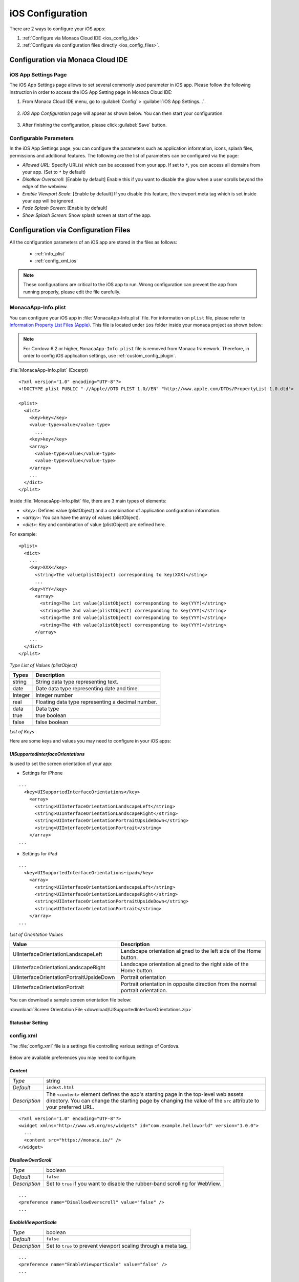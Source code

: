 .. _ios_configuration_file:

===================================================================================================
iOS Configuration
===================================================================================================

.. rst-class:: right-menu


There are 2 ways to configure your iOS apps:

1. :ref:`Configure via Monaca Cloud IDE <ios_config_ide>`
2. :ref:`Configure via configuration files directly <ios_config_files>`.


.. _ios_config_ide:

Configuration via Monaca Cloud IDE
====================================

iOS App Settings Page
^^^^^^^^^^^^^^^^^^^^^^^^^^


The iOS App Settings page allows to set several commonly used parameter in iOS app. Please follow the following instruction in order to access the iOS App Setting page in Monaca Cloud IDE:

1. From Monaca Cloud IDE menu, go to :guilabel:`Config` > :guilabel:`iOS App Settings...`.

  .. image:: images/ios/ide_1.png
      :width: 250px

2. *iOS App Configuration* page will appear as shown below. You can then start your configuration.

  .. image:: images/ios/ide_2.png
      :width: 600px

3. After finishing the configuration, please click :guilabel:`Save` button.

Configurable Parameters
^^^^^^^^^^^^^^^^^^^^^^^^^^

In the iOS App Settings page, you can configure the parameters such as application information, icons, splash files, permissions and additional features. The following are the list of parameters can be configured via the page:

- *Allowed URL*: Specify URL(s) which can be accessed from your app. If set to ``*``, you can access all domains from your app. (Set to ``*`` by default)
- *Disallow Overscroll*: [Enable by default] Enable this if you want to disable the glow when a user scrolls beyond the edge of the webview.
- *Enable Viewport Scale*: [Enable by default] If you disable this feature, the viewport meta tag which is set inside your app will be ignored. 
- *Fade Splash Screen*: [Enable by default]
- *Show Splash Screen*: Show splash screen at start of the app.

.. _ios_config_files:

Configuration via Configuration Files
=========================================

All the configuration parameters of an iOS app are stored in the files as follows:

  - :ref:`info_plist`
  - :ref:`config_xml_ios` 
    
.. note::

  These configurations are critical to the iOS app to run. Wrong configuration can prevent the app from running properly, please edit the file carefully.


.. _info_plist:

MonacaApp-Info.plist
^^^^^^^^^^^^^^^^^^^^^^^^^^^^^^^^^

You can configure your iOS app in :file:`MonacaApp-Info.plist` file. For information on ``plist`` file, please refer to `Information Property List Files (Apple) <http://developer.apple.com/library/ios/documentation/general/Reference/InfoPlistKeyReference/Articles/AboutInformationPropertyListFiles.html>`_. This file is located under ``ios`` folder inside your monaca project as shown below:


.. figure:: images/ios/1.png
    :width: 250px
    :align: center

.. note:: For Cordova 6.2 or higher, ``MonacaApp-Info.plist`` file is removed from Monaca framework. Therefore, in order to config iOS application settings, use :ref:`custom_config_plugin`.

:file:`MonacaApp-Info.plist` (Excerpt)

::

  <?xml version="1.0" encoding="UTF-8"?>
  <!DOCTYPE plist PUBLIC "-//Apple//DTD PLIST 1.0//EN" "http://www.apple.com/DTDs/PropertyList-1.0.dtd">

  <plist>
    <dict>
      <key>key</key>
      <value-type>value</value-type>
        ...
      <key>key</key>
      <array>
        <value-type>value</value-type>
        <value-type>value</value-type>
      </array>
      ...
    </dict>
  </plist>

  

Inside :file:`MonacaApp-Info.plist` file, there are 3 main types of elements:

- *<key>*: Defines value (plistObject) and a combination of application configuration information.
- *<array>*: You can have the array of values (plistObject).
- *<dict>*: Key and combination of value (plistObject) are defined here.
 

For example:

::

  <plist>
    <dict>      
      ...
      <key>XXX</key>
        <string>The value(plistObject) corresponding to key(XXX)</sting>
        ...
      <key>YYY</key>
        <array>
          <string>The 1st value(plistObject) corresponding to key(YYY)</string>    
          <string>The 2nd value(plistObject) corresponding to key(YYY)</string>            
          <string>The 3rd value(plistObject) corresponding to key(YYY)</string>  
          <string>The 4th value(plistObject) corresponding to key(YYY)</string>  
        </array>
      ...
    </dict>
  </plist>

  

*Type List of Values (plistObject)*

=============== =======================================================
Types              Description
=============== =======================================================
string          String data type representing text. 
date            Date data type representing date and time.
Integer         Integer number
real            Floating data type representing a decimal number. 
data            Data type
true            true boolean
false           false boolean
=============== =======================================================

*List of Keys*

.. rst-class:: wide-table

  ================================ ================ ==========================================================================================================================================================
  key                              plistObject Type Description   
  ================================ ================ ==========================================================================================================================================================                              
  CFBundleDevelopmentRegion        string           Defines a native language of the developer. If the language of the user cannot be found, this value will be used as default. 
  CFBundleDisplayName              string           Define a name of the application. It is a fully qualified name of the class that you extend from Application class.
  CFBundleExecutable               string           Defines the application executable file. 
  CFBundleIconFile                 string           Defines application icon file name. 
  CFBundleIconFiles                <array>string    Defines icon file names used for iOS 3.2 or later. The correct file will be chosen depending on the size of the device screen resolution. 
  CFBundleIdentifier               string           Specifies a unique identifier for your application. The identifier must be a Uniform Type Identifier (UTI) as ":file:`com.monaca.MyApp`".
  CFBundleInfoDictionaryVersion    string           Is the current version number of :file:`MonacaApp-Info.plist` file. 
  CFBundleName                     string           Is a short display name of the app. It is limited to 16 characters at most. 
  CFBundlePackageType              string           Is a 4-digit code used to describe application type. Set this value to "APPL" for application project. 
  CFBundleShortVersionString       string           Specifies the version number of your application. 
  CFBundleSignature                string           Is a 4-digit code used to identify the app developer. 
  CFBundleVersion                  string           Is a build version number of the application. 
  LSRequiresIPhoneOS               true             Indicates whether the application can only be run on iPhone or not.
  UISupportedInterfaceOrientations <array>string    Specifies screen orientations for iPhone that are supported by the application. For iPad, use "UISupportedInterfaceOrientations~ipad".
  BackupWebStorage                 string           Set to ``cloud`` to allow the web storage data to be backed up to iCloud, Set to ``none`` to not allow any backups of web storage. default is ``cloud``
  ================================ ================ ==========================================================================================================================================================


Here are some keys and values you may need to configure in your iOS apps:

.. _UISupportedInterfaceOrientations:

-----------------------------------------------------
*UISupportedInterfaceOrientations*
-----------------------------------------------------

Is used to set the screen orientation of your app:

- Settings for iPhone

::

  ...
    <key>UISupportedInterfaceOrientations</key>
      <array>
        <string>UIInterfaceOrientationLandscapeLeft</string>
        <string>UIInterfaceOrientationLandscapeRight</string>
        <string>UIInterfaceOrientationPortraitUpsideDown</string>
        <string>UIInterfaceOrientationPortrait</string>
      </array>
  ...


- Settings for iPad
  
::

  ...
    <key>UISupportedInterfaceOrientations~ipad</key>
      <array>
        <string>UIInterfaceOrientationLandscapeLeft</string>
        <string>UIInterfaceOrientationLandscapeRight</string>
        <string>UIInterfaceOrientationPortraitUpsideDown</string>
        <string>UIInterfaceOrientationPortrait</string>
      </array>
  ...


*List of Orientation Values*

+-----------------------------------------+---------------------------------------------------------------------------------+
|Value                                    |Description                                                                      |
|                                         |                                                                                 |
+=========================================+=================================================================================+
|UIInterfaceOrientationLandscapeLeft      |Landscape orientation aligned to the left side of the Home button.               |
+-----------------------------------------+---------------------------------------------------------------------------------+
|UIInterfaceOrientationLandscapeRight     |Landscape orientation aligned to the right side of the Home button.              |
+-----------------------------------------+---------------------------------------------------------------------------------+
|UIInterfaceOrientationPortraitUpsideDown |Portrait orientation                                                             |
+-----------------------------------------+---------------------------------------------------------------------------------+
|UIInterfaceOrientationPortrait           |Portrait orientation in opposite direction from the normal portrait orientation. |
+-----------------------------------------+---------------------------------------------------------------------------------+


You can download a sample screen orientation file below:

:download:`Screen Orientation File <download/UISupportedInterfaceOrientations.zip>`


.. _UIStatusBarHidden:
.. _UIViewControllerBasedStatusBarAppearance:

------------------------------------
Statusbar Setting
------------------------------------

.. rst-class:: wide-table

  ============================================= =================================================================================================
  *UIStatusBarHidden*                             - *Type:* boolean
                                                  - *Default:* ``false``
                                                  - *Description:* if set to ``true``, the status bar at the top of the application will be hidden. 
                                                  - *Note:* If *UIStatusBarHidden* set to ``true`` and *UIViewControllerBasedStatusBarAppearance* set to ``false``, the status bar at the top of the app will be hidden.

  *UIViewControllerBasedStatusBarAppearance*      - *Type:* boolean
                                                  - *Default:* ``false``
                                                  - *Description:* if set to ``true``, the status bar at the top of the application will be hidden. 
                                                  - *Note:* set to ``true`` in order to use :ref:`StatusBar Plugin<status_bar_plugin>`.
  ============================================= =================================================================================================

.. _config_xml_ios:

config.xml
^^^^^^^^^^^^^^^^^^^^^^^^^^^^^^^^^

The :file:`config.xml` file is a settings file controlling various settings of Cordova. 

.. figure:: images/android/2.png
    :width: 250px
    :align: center
    

Below are available preferences you may need to configure:

.. _content_ios:

------------------------------------
*Content*
------------------------------------

================= ======================================================================================================================================
*Type*             string
*Default*          ``indext.html``
*Description*      The ``<content>`` element defines the app's starting page in the top-level web assets directory. You can change the starting page by changing the value of the ``src`` attribute to your preferred URL.
================= ======================================================================================================================================

::

  <?xml version="1.0" encoding="UTF-8"?>
  <widget xmlns="http://www.w3.org/ns/widgets" id="com.example.helloworld" version="1.0.0">
    ...
    <content src="https://monaca.io/" /> 
  </widget>


.. _disallow_over_scroll:

------------------------------------
*DisallowOverScroll*
------------------------------------

================= ======================================================================================================================================
*Type*              boolean
*Default*           ``false``
*Description*       Set to ``true`` if you want to disable the rubber-band scrolling for WebView.
================= ======================================================================================================================================

::

  ...
  <preference name="DisallowOverscroll" value="false" />
  ...


.. _enable_viewport_scale:

------------------------------------
*EnableViewportScale*
------------------------------------

================= ======================================================================================================================================
*Type*              boolean
*Default*           ``false``
*Description*       Set to ``true`` to prevent viewport scaling through a meta tag.
================= ======================================================================================================================================

::

  ...
  <preference name="EnableViewportScale" value="false" />
  ...

.. _auto_hide_splashscreen:

------------------------------------
*AutoHideSplashScreen*
------------------------------------

================= ======================================================================================================================================
*Type*             boolean
*Default*          ``true``
*Description*      Set to ``false`` to control the splashscreen when it's hidden through a JavaScript API.
================= ======================================================================================================================================

::

  ...
  <preference name="AutoHideSplashScreen" value="true" />
  ...

.. _backup_web_storage:

------------------------------------
*BackupWebStorage*
------------------------------------

================= ======================================================================================================================================
*Type*             string
*Default*          ``cloud``
*Description*      There are 3 valid values:

                      - ``none``: disable any backups of web storage.
                      - ``cloud``: allow the web storage data to be backed up to iCloud.
                      - ``local``: allow only local backups (iTunes sync).
================= ======================================================================================================================================

::

  ...
  <preference name="BackupWebStorage" value="cloud" />
  ...


.. _webview_deceleration_speed:

------------------------------------
*UIWebViewDecelerationSpeed*
------------------------------------

================= ======================================================================================================================================
*Type*             string
*Default*          ``normal``
*Description*      Controls the deceleration speed of momentum scrolling. There are 2 valid values:

                      - ``normal``: is the default speed for most native apps
                      - ``fast``: is the default speed for Mobile Safari.
================= ======================================================================================================================================

::

  ...
  <preference name="UIWebViewDecelerationSpeed" value="normal" />
  ...


.. _access_origin:

------------------------------------
*access origin*
------------------------------------

================= ======================================================================================================================================
*Type*             string
*Default*          ``*``
*Description*      Controls access to specific network domains. If set to ``*``, you can access all domains from your app.
================= ======================================================================================================================================

::

  ...
  <access origin="*" />
  ...



.. _screen_orientation:

--------------------------------------------
*ScreenOrientation* (Cordova 5.2 or Higher)
--------------------------------------------

================= ======================================================================================================================================
*Type*             string
*Default*          ``default``
*Description*      There are 4 valid values:

                      - ``all``: to specify both portrait & landscape mode you would use the platform specific value all
                      - ``default``: screen orientation will be applied according to system default.
                      - ``landscape``: set screen orientation to landscape mode.
                      - ``portrait``: set screen orientation to portrait mode.
================= ======================================================================================================================================

::

  <widget>
        ...
        <platform name="ios">
          <preference name="Orientation" value="all"/>
        </platform>
       ...
 </widget>


It is also possible to apply the setting for all devices at once; however, you can only apply default, landscape and portrait in value. "all" is not possible for Global Preferences.

::

  <widget>
        ...
  <preference name="Orientation" value="portrait" />
       ...
 </widget>


.. note::
  For android/windows, "default" means all direction, but in iOS only portrait will be applied.


.. seealso::

  *See Also*

  - :ref:`file_folder_configuration`
  - :ref:`android_configuration_file`